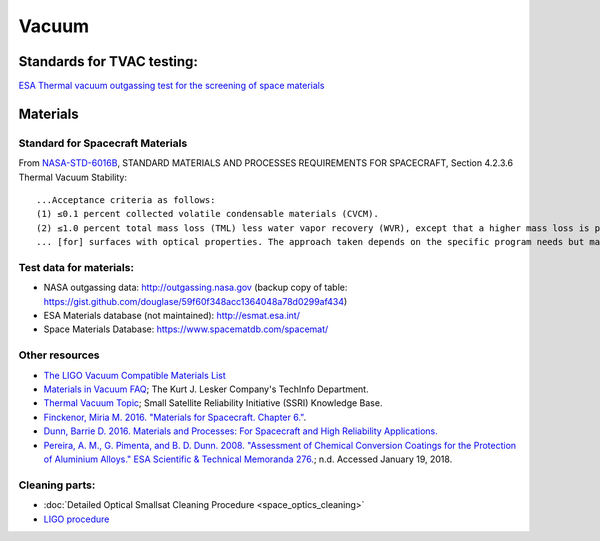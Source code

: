 Vacuum
========

Standards for TVAC testing:
---------------------------

`ESA Thermal vacuum outgassing test for the screening of space materials <http://esmat.esa.int/ecss-q-70-02a.pdf>`__

Materials
-----------

Standard for Spacecraft Materials
^^^^^^^^^^^^^^^^^^^^^^^^^^^^^^^^^^^

From `NASA-STD-6016B <attachments/nasa_std_6016b_nasa_materials_and_processes_standard.pdf>`__, STANDARD MATERIALS AND PROCESSES REQUIREMENTS FOR SPACECRAFT, Section 4.2.3.6 Thermal Vacuum Stability:

::

  ...Acceptance criteria as follows:
  (1) ≤0.1 percent collected volatile condensable materials (CVCM).
  (2) ≤1.0 percent total mass loss (TML) less water vapor recovery (WVR), except that a higher mass loss is permitted if this mass loss has no effect on the functionality of the material itself and no effect on the functionality of any materials, components, or systems that could be adversely affected by the subject mass loss. Many materials contain absorbed water, but the loss of absorbed water does not normally affect functionality; so the WVR (a measure of the total water vapor lost in the ASTM E595-15 test) is subtracted from the TML.
  ... [for] surfaces with optical properties. The approach taken depends on the specific program needs but may include lowering the CVCM requirement to ≤0.01 percent CVCM, use of optical surfaces in testing to characterize the effects of deposition, or measurement of outgassing deposition rates as functions of source and target temperature 

Test data for materials:
^^^^^^^^^^^^^^^^^^^^^^^^^

- NASA outgassing data: `<http://outgassing.nasa.gov>`__
  (backup copy of table: `<https://gist.github.com/douglase/59f60f348acc1364048a78d0299af434>`__)

- ESA Materials database (not maintained): `<http://esmat.esa.int/>`__

- Space Materials Database: `<https://www.spacematdb.com/spacemat/>`__

Other resources
^^^^^^^^^^^^^^^^^

- `The LIGO Vacuum Compatible Materials List <https://dcc-llo.ligo.org/LIGO-E960050/public>`__

- `Materials in Vacuum FAQ <https://www.lesker.com/newweb/technical_info/questions/materials.cfm>`__; The Kurt J. Lesker Company's TechInfo Department.

- `Thermal Vacuum Topic <https://s3vi.ndc.nasa.gov/ssri-kb/topics/59/>`__; Small Satellite Reliability Initiative (SSRI) Knowledge Base.

- `Finckenor, Miria M. 2016. "Materials for Spacecraft. Chapter 6." <https://ntrs.nasa.gov/search.jsp?R=20160013391>`__.

- `Dunn, Barrie D. 2016. Materials and Processes: For Spacecraft and High Reliability Applications. <https://www.springer.com/gp/book/9783319233611>`__

- `Pereira, A. M., G. Pimenta, and B. D. Dunn. 2008. "Assessment of Chemical Conversion Coatings for the Protection of Aluminium Alloys." ESA Scientific & Technical Memoranda 276. <http://esmat.esa.int/ESA-STM-276.pdf>`__;
  n.d. Accessed January 19, 2018.

Cleaning parts:
^^^^^^^^^^^^^^^^^

- :doc:`Detailed Optical Smallsat Cleaning Procedure <space_optics_cleaning>`
- `LIGO procedure <https://dcc.ligo.org/LIGO-E960022/public>`__
